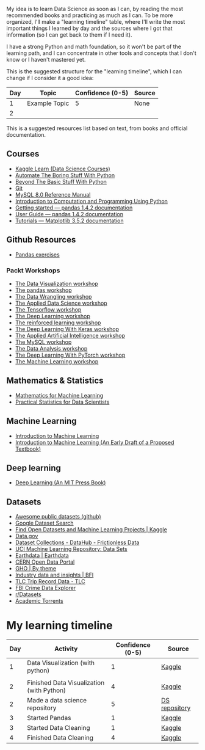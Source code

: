 My idea is to learn Data Science as soon as I can, by reading the most recommended books and practicing as much as I can. To be more organized, I'll make a "learning timeline" table, where I'll write the most important things I learned by day and the sources where I got that information (so I can get back to them if I need it).

I have a strong Python and math foundation, so it won't be part of the learning path, and I can concentrate in other tools and concepts that I don't know or I haven't mastered yet.

This is the suggested structure for the "learning timeline", which I can change if I consider it a good idea:


| Day | Topic         | Confidence (0-5) | Source |
|-----+---------------+------------------+--------|
|   1 | Example Topic |                5 | None   |
|   2 |               |                  |        |





This is a suggested resources list based on text, from books and official documentation. 

** Courses

- [[https://www.kaggle.com/learn][Kaggle Learn (Data Science Courses)]]
- [[https://automatetheboringstuff.com/][Automate The Boring Stuff With Python]]
- [[http:inventwithpython.com/beyond][Beyond The Basic Stuff With Python]]
- [[https://git-scm.com/doc][Git]]
- [[https://dev.mysql.com/doc/refman/8.0/en/][MySQL 8.0 Reference Manual]]
- [[https://ducamp.me/images/0/00/Intro-Computation-Programming-using-Python.pdf][Introduction to Computation and Programming Using Python]]
- [[https://pandas.pydata.org/docs/getting_started/index.html#getting-started][Getting started — pandas 1.4.2 documentation]]
- [[https://pandas.pydata.org/docs/user_guide/index.html#user-guide][User Guide — pandas 1.4.2 documentation]]
- [[https://matplotlib.org/stable/tutorials/index][Tutorials — Matplotlib 3.5.2 documentation]]


** Github Resources
- [[https://github.com/guipsamora/pandas_exercises][Pandas exercises]]

*** Packt Workshops
- [[https://github.com/PacktWorkshops/The-Data-Visualization-Workshop][The Data Visualization workshop]]
- [[https://github.com/PacktWorkshops/The-Pandas-Workshop][The pandas workshop]]
- [[https://github.com/PacktWorkshops/The-Data-Wrangling-Workshop][The Data Wrangling workshop]]
- [[https://github.com/PacktWorkshops/The-Applied-Data-Science-Workshop][The Applied Data Science workshop]]
- [[https://github.com/PacktWorkshops/The-TensorFlow-Workshop][The Tensorflow workshop]]
- [[https://github.com/PacktWorkshops/The-Deep-Learning-Workshop][The Deep Learning workshop]]
- [[https://github.com/PacktWorkshops/The-Reinforcement-Learning-Workshop][The reinforced learning workshop]]
- [[https://github.com/PacktWorkshops/The-Deep-Learning-with-Keras-Workshop][The Deep Learning With Keras workshop]]
- [[https://github.com/PacktWorkshops/The-Applied-Artificial-Intelligence-Workshop][The Applied Artificial Intelligence workshop]]
- [[https://github.com/PacktWorkshops/The-MySQL-Workshop][The MySQL workshop]]
- [[https://github.com/PacktWorkshops/The-Data-Analysis-Workshop][The Data Analysis workshop]]
- [[https://github.com/PacktWorkshops/The-Deep-Learning-with-PyTorch-Workshop][The Deep Learning With PyTorch workshop]]
- [[https://github.com/PacktWorkshops/The-Machine-Learning-Workshop][The Machine Learning workshop]]

** Mathematics & Statistics
- [[https://mml-book.github.io/book/mml-book.pdf][Mathematics for Machine Learning]]
- [[https://www.researchgate.net/profile/Janine-Zitianellis/post/Can_anyone_please_suggest_a_books_on_machine_learning_using_R_Programming/attachment/613a5b83647f3906fc975a71/AS%3A1066204907204608%401631214467436/download/Practical+Statistics+for+Data+Scientists+50%2B+Essential+Concepts+Using+R+and+Python+by+Peter+Bruce%2C+Andrew+Bruce%2C+Peter+Gedeck.pdf][Practical Statistics for Data Scientists]]

** Machine Learning
- [[https://alex.smola.org/drafts/thebook.pdf][Introduction to Machine Learning]]
- [[https://ai.stanford.edu/~nilsson/MLBOOK.pdf][Introduction to Machine Learning (An Early Draft of a Proposed Textbook)]]

** Deep learning
- [[https://www.deeplearningbook.org/][Deep Learning (An MIT Press Book)]]

** Datasets
- [[https://github.com/awesomedata/awesome-public-datasets][Awesome public datasets (github)]]
- [[https://datasetsearch.research.google.com/][Google Dataset Search]]
- [[https://www.kaggle.com/datasets][Find Open Datasets and Machine Learning Projects | Kaggle]]
- [[https://www.data.gov/][Data.gov]]
- [[https://datahub.io/collections][Dataset Collections - DataHub - Frictionless Data]]
- [[https://archive.ics.uci.edu/ml/datasets.php][UCI Machine Learning Repository: Data Sets]]
- [[https://earthdata.nasa.gov/][Earthdata | Earthdata]]
- [[http://opendata.cern.ch/][CERN Open Data Portal]]
- [[https://apps.who.int/gho/data/node.home][GHO | By theme]]
- [[https://www.bfi.org.uk/education-research/film-industry-statistics-research][Industry data and insights | BFI]]
- [[https://www1.nyc.gov/site/tlc/about/tlc-trip-record-data.page][TLC Trip Record Data - TLC]]
- [[https://crime-data-explorer.fr.cloud.gov/][FBI Crime Data Explorer]]
- [[https://www.reddit.com/r/datasets/][r/Datasets]]
- [[http://academictorrents.com/browse.php][Academic Torrents]]


* My learning timeline


| Day | Activity         | Confidence (0-5) | Source |
|-----+---------------+------------------+--------|
|   1 | Data Visualization (with python)   |                1 | [[https://www.kaggle.com/learn][Kaggle]]
 |
|   2 |  Finished Data Visualization (with Python)              |           4       |   [[https://www.kaggle.com/learn][Kaggle]]     |
| 2 | Made a data science repository | 5 | [[https://github.com/lordaris/Data_Science][DS repository]] |
|3|Started Pandas|1|[[https://www.kaggle.com/learn/pandas][Kaggle]]|
|3|Started Data Cleaning|1|[[https://www.kaggle.com/learn/data-cleaning][Kaggle]]|
|4|Finished Data Cleaning|4|[[https://www.kaggle.com/learn/data-cleaning][Kaggle]]|
